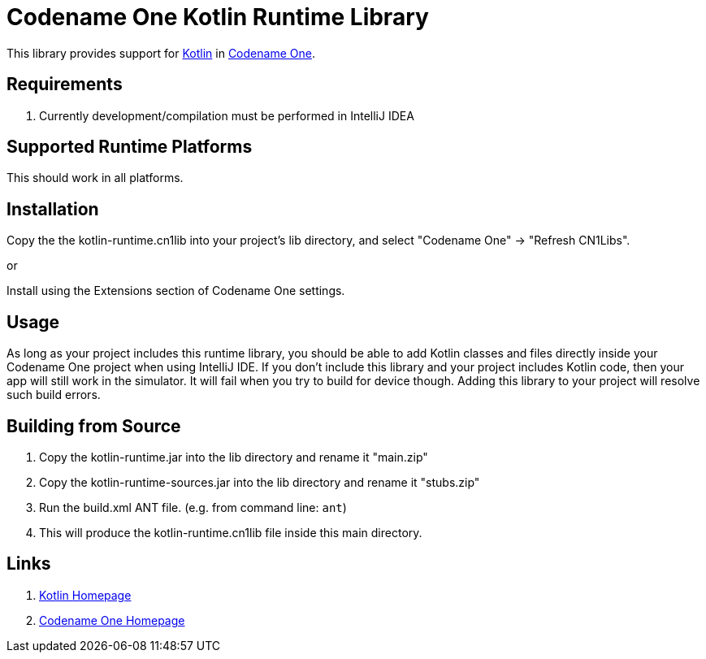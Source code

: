 = Codename One Kotlin Runtime Library

This library provides support for https://kotlinlang.org/[Kotlin] in https://www.codenameone.com[Codename One].

== Requirements

. Currently development/compilation must be performed in IntelliJ IDEA

== Supported Runtime Platforms

This should work in all platforms.

== Installation

Copy the the kotlin-runtime.cn1lib into your project's lib directory, and select "Codename One" -> "Refresh CN1Libs".

or

Install using the Extensions section of Codename One settings.

== Usage

As long as your project includes this runtime library, you should be able to add Kotlin classes and files directly inside your Codename One project when using IntelliJ IDE.
If you don't include this library and your project includes Kotlin code, then your app will still work in the simulator.  It will fail when you try to build for device though.  Adding this
library to your project will resolve such build errors.

== Building from Source

1. Copy the kotlin-runtime.jar into the lib directory and rename it "main.zip"
2. Copy the kotlin-runtime-sources.jar into the lib directory and rename it "stubs.zip"
3. Run the build.xml ANT file.  (e.g. from command line: `ant`)
4. This will produce the kotlin-runtime.cn1lib file inside this main directory.

== Links

. https://kotlinlang.org/[Kotlin Homepage]
. https://www.codenameone.com/[Codename One Homepage]
